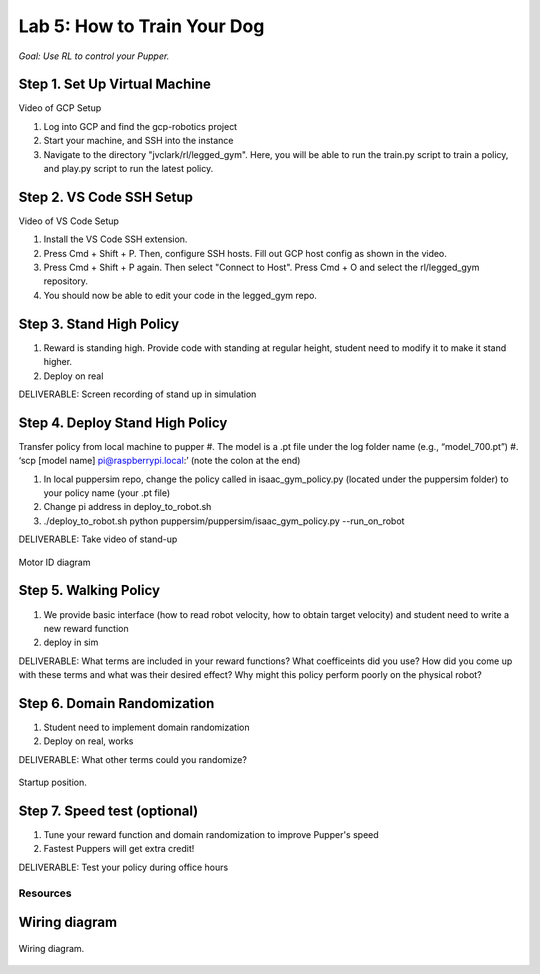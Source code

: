 Lab 5: How to Train Your Dog
========================

*Goal: Use RL to control your Pupper.*

Step 1. Set Up Virtual Machine
^^^^^^^^^^^^^^^^^^^^^^^^^^^^^^^^^^^^^^^^

Video of GCP Setup

#. Log into GCP and find the gcp-robotics project
#. Start your machine, and SSH into the instance
#. Navigate to the directory "jvclark/rl/legged_gym". Here, you will be able to run the train.py script to train a policy, and play.py script to run the latest policy.

Step 2. VS Code SSH Setup
^^^^^^^^^^^^^^^^^^^^^^^^^^^^^^^^^^^^^^^^

Video of VS Code Setup

#. Install the VS Code SSH extension.
#. Press Cmd + Shift + P. Then, configure SSH hosts. Fill out GCP host config as shown in the video.
#. Press Cmd + Shift + P again. Then select "Connect to Host". Press Cmd + O and select the rl/legged_gym repository.
#. You should now be able to edit your code in the legged_gym repo.

Step 3. Stand High Policy
^^^^^^^^^^^^^^^^^^^^^^^^^^^^^^^^^^^^^^^^
#. Reward is standing high. Provide code with standing at regular height, student need to modify it to make it stand higher.
#. Deploy on real

DELIVERABLE: Screen recording of stand up in simulation

Step 4. Deploy Stand High Policy
^^^^^^^^^^^^^^^^^^^^^^^^^^^^^^^^^^^^^^^^


Transfer policy from local machine to pupper
#. The model is a .pt file under the log folder name (e.g., “model_700.pt”)
#. ‘scp [model name] pi@raspberrypi.local:’ (note the colon at the end)

#. In local puppersim repo, change the policy called in isaac_gym_policy.py (located under the puppersim folder) to your policy name (your .pt file)
#. Change pi address in deploy_to_robot.sh
#. ./deploy_to_robot.sh python puppersim/puppersim/isaac_gym_policy.py --run_on_robot


DELIVERABLE: Take video of stand-up


.. figure:: ../_static/motor_ids.png
    :align: center
    
    Motor ID diagram

Step 5. Walking Policy
^^^^^^^^^^^^^^^^^^^^^^^^^^^^^^^^^^^^^^^^


#. We provide basic interface (how to read robot velocity, how to obtain target velocity) and student need to write a new reward function
#. deploy in sim

DELIVERABLE: What terms are included in your reward functions? What coefficeints did you use? How did you come up with these terms and what was their desired effect? Why might this policy perform poorly on the physical robot?

Step 6. Domain Randomization
^^^^^^^^^^^^^^^^^^^^^^^^^^^^^^^^^^^^^^^^^^^^^^^^^^^^^^^^^^^^


#. Student need to implement domain randomization
#. Deploy on real, works



DELIVERABLE: What other terms could you randomize?



.. figure:: ../_static/djipupper_photos/startup-position.png
    :align: center
    
    Startup position.


Step 7. Speed test (optional)
^^^^^^^^^^^^^^^^^^^^^^^^^^^^^^^^^^^^^^^^^^^^^^^^^^^^^^^^^^^^

#. Tune your reward function and domain randomization to improve Pupper's speed
#. Fastest Puppers will get extra credit!

DELIVERABLE: Test your policy during office hours

Resources
-----------

Wiring diagram
^^^^^^^^^^^^^^^^^^^^^^^^^^^^^^
.. figure:: ../_static/wiring-diagram.png
    :align: center
    
    Wiring diagram.
